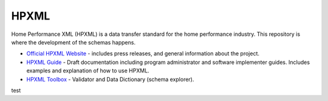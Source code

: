 HPXML
=====

Home Performance XML (HPXML) is a data transfer standard for the home performance industry. This repository is where the development of the schemas happens. 

* `Official HPXML Website <http://hpxmlonline.com>`_ - includes press releases, and general information about the project.
* `HPXML Guide <http://hpxml-guide.readthedocs.org/en/latest/>`_ - Draft documentation including program administrator and software implementer guides. Includes examples and explanation of how to use HPXML.
* `HPXML Toolbox <https://hpxml.nrel.gov>`_ - Validator and Data Dictionary (schema explorer).

test
